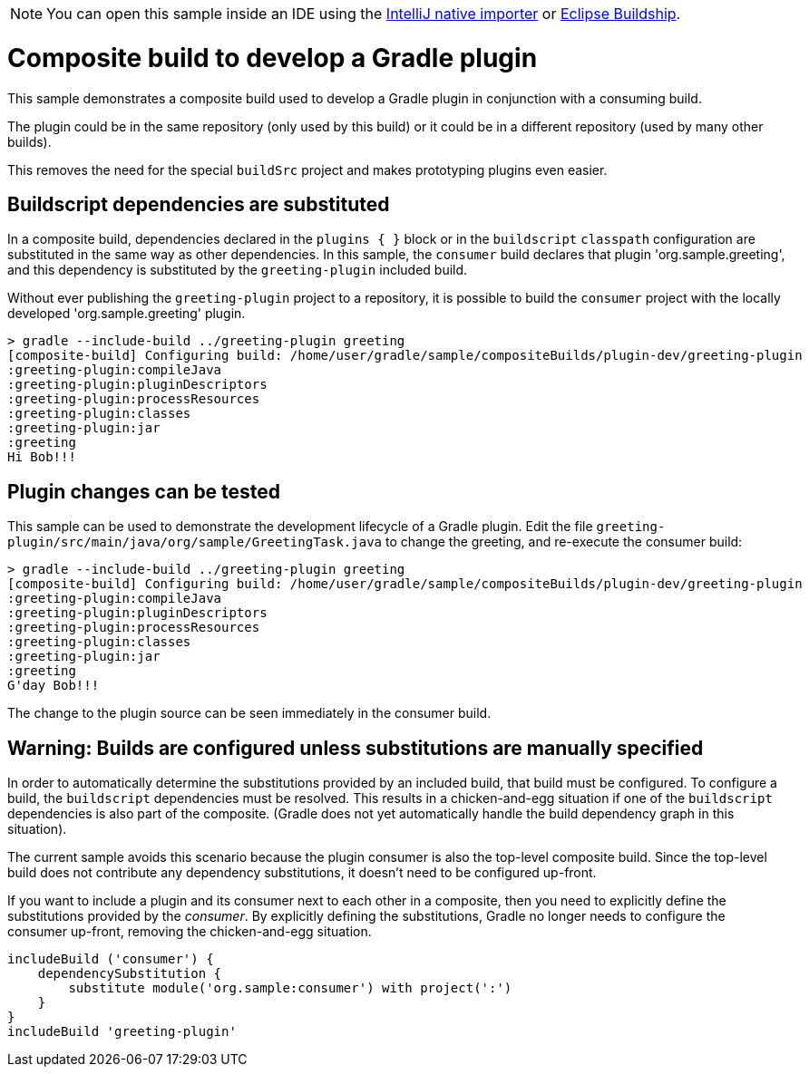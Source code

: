 NOTE: You can open this sample inside an IDE using the https://www.jetbrains.com/help/idea/gradle.html#gradle_import_project_start[IntelliJ native importer] or https://projects.eclipse.org/projects/tools.buildship[Eclipse Buildship].

= Composite build to develop a Gradle plugin

This sample demonstrates a composite build used to develop a Gradle plugin in conjunction with a consuming build.

The plugin could be in the same repository (only used by this build) or it could be in a different repository (used by many other builds).
 
This removes the need for the special `buildSrc` project and makes prototyping plugins even easier. 

== Buildscript dependencies are substituted

In a composite build, dependencies declared in the `plugins { }` block or in the `buildscript` `classpath` configuration are substituted in the same way as other dependencies. In this sample, the `consumer` build declares that plugin 'org.sample.greeting', and this dependency is substituted by the `greeting-plugin` included build.

Without ever publishing the `greeting-plugin` project to a repository, it is possible to build the `consumer` project with the locally developed 'org.sample.greeting' plugin.

[listing.terminal]
----
> gradle --include-build ../greeting-plugin greeting
[composite-build] Configuring build: /home/user/gradle/sample/compositeBuilds/plugin-dev/greeting-plugin
:greeting-plugin:compileJava
:greeting-plugin:pluginDescriptors
:greeting-plugin:processResources
:greeting-plugin:classes
:greeting-plugin:jar
:greeting
Hi Bob!!!
----

== Plugin changes can be tested

This sample can be used to demonstrate the development lifecycle of a Gradle plugin. Edit the file `greeting-plugin/src/main/java/org/sample/GreetingTask.java` to change the greeting, and re-execute the consumer build:

[listing.terminal]
----
> gradle --include-build ../greeting-plugin greeting
[composite-build] Configuring build: /home/user/gradle/sample/compositeBuilds/plugin-dev/greeting-plugin
:greeting-plugin:compileJava
:greeting-plugin:pluginDescriptors
:greeting-plugin:processResources
:greeting-plugin:classes
:greeting-plugin:jar
:greeting
G'day Bob!!!
----

The change to the plugin source can be seen immediately in the consumer build.

== Warning: Builds are configured unless substitutions are manually specified

In order to automatically determine the substitutions provided by an included build, that build must be configured. To configure a build, the `buildscript` dependencies must be resolved. This results in a chicken-and-egg situation if one of the `buildscript` dependencies is also part of the composite. (Gradle does not yet automatically handle the build dependency graph in this situation).

The current sample avoids this scenario because the plugin consumer is also the top-level composite build. Since the top-level build does not contribute any dependency substitutions, it doesn't need to be configured up-front.

If you want to include a plugin and its consumer next to each other in a composite, then you need to explicitly define the substitutions provided by the _consumer_. By explicitly defining the substitutions, Gradle no longer needs to configure the consumer up-front, removing the chicken-and-egg situation.

```
includeBuild ('consumer') {
    dependencySubstitution {
        substitute module('org.sample:consumer') with project(':')
    }
}
includeBuild 'greeting-plugin'
```
